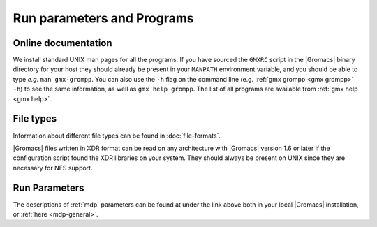 Run parameters and Programs
===========================

Online documentation
--------------------

We install standard UNIX man pages for all the programs. If
you have sourced the ``GMXRC`` script in the |Gromacs| binary directory for
your host they should already be present in your ``MANPATH`` environment
variable, and you should be able to type *e.g.* ``man gmx-grompp``. You can
also use the ``-h`` flag on the command line (e.g. :ref:`gmx grompp <gmx grompp>` ``-h``) to see the
same information, as well as ``gmx help grompp``. The list of all programs
are available from :ref:`gmx help <gmx help>`.

File types
----------

Information about different file types can be found
in :doc:`file-formats`.

|Gromacs| files written in XDR format can be read on any architecture with
|Gromacs| version 1.6 or later if the configuration script found the XDR
libraries on your system. They should always be present on UNIX since
they are necessary for NFS support.

Run Parameters
--------------

The descriptions of :ref:`mdp` parameters can be found at
under the link above both in your local |Gromacs| installation,
or :ref:`here <mdp-general>`.

.. raw:: latex

    \clearpage



